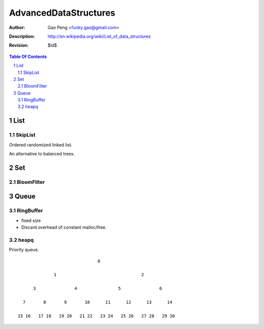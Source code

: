 =========================
AdvancedDataStructures
=========================

:Author: Gao Peng <funky.gao@gmail.com>
:Description: http://en.wikipedia.org/wiki/List_of_data_structures
:Revision: $Id$

.. contents:: Table Of Contents
.. section-numbering::


List
====

SkipList
--------

Ordered randomized linked list.

An alternative to balanced trees.

Set
===

BloomFilter
-----------

Queue
=====

RingBuffer
----------

- fixed size

- Discard overhead of constant malloc/free.

heapq
-----

Priority queue.

::

                                   0

                  1                                 2

          3               4                5               6

      7       8       9       10      11      12      13      14

    15 16   17 18   19 20   21 22   23 24   25 26   27 28   29 30
